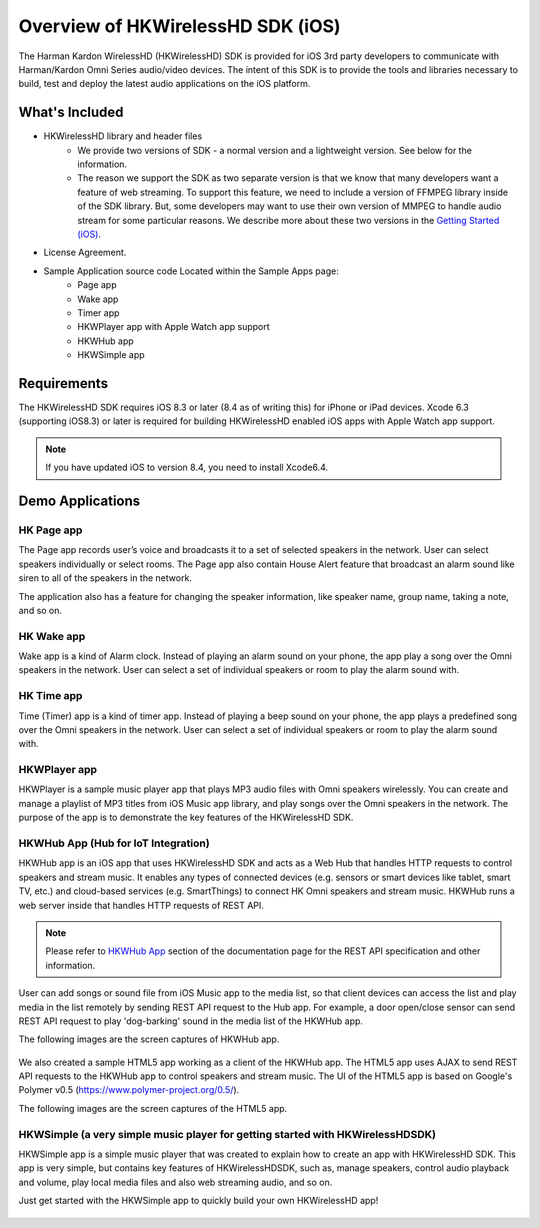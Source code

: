 Overview of HKWirelessHD SDK (iOS)
==================================

The Harman Kardon WirelessHD (HKWirelessHD) SDK is provided for iOS 3rd party developers to communicate with Harman/Kardon Omni Series audio/video devices. The intent of this SDK is to provide the tools and libraries necessary to build, test and deploy the latest audio applications on the iOS platform.

What's Included
---------------

- HKWirelessHD library and header files
	- We provide two versions of SDK - a normal version and a lightweight version. See below for the information.
	- The reason we support the SDK as two separate version is that we know that many developers want a feature of web streaming. To support this feature, we need to include a version of FFMPEG library inside of the SDK library. But, some developers may want to use their own version of MMPEG to handle audio stream for some particular reasons. We describe more about these two versions in the `Getting Started (iOS)`_.
- License Agreement. 
- Sample Application source code Located within the Sample Apps page:
	- Page app
	- Wake app
	- Timer app
	- HKWPlayer app with Apple Watch app support
	- HKWHub app
	- HKWSimple app

.. _Getting Started (iOS): getting-started-iOS.html

Requirements
------------

The HKWirelessHD SDK requires iOS 8.3 or later (8.4 as of writing this) for iPhone or iPad devices.
Xcode 6.3 (supporting iOS8.3) or later is required for building HKWirelessHD enabled iOS apps with Apple Watch app support.

.. Note::

	If you have updated iOS to version 8.4, you need to install Xcode6.4.
	
  
Demo Applications
-----------------

HK Page app
~~~~~~~~~~~

The Page app records user’s voice and broadcasts it to a set of selected speakers in the network. User can select speakers individually or select rooms. The Page app also contain House Alert feature that broadcast an alarm sound like siren to all of the speakers in the network.

The application also has a feature for changing the speaker information, like speaker name, group name, taking a note, and so on.

.. figure:: img/sdk-overview/page-app-1.png
	:scale: 40
.. figure:: img/sdk-overview/page-app-2.png
	:scale: 40
.. figure:: img/sdk-overview/page-app-3.png
	:scale: 40
	
HK Wake app
~~~~~~~~~~~

Wake app is a kind of Alarm clock. Instead of playing an alarm sound on your phone, the app play a song over the Omni speakers in the network. User can select a set of individual speakers or room to play the alarm sound with.

.. figure:: img/sdk-overview/wake-app-1.png
	:scale: 40
.. figure:: img/sdk-overview/wake-app-2.png
	:scale: 40
.. figure:: img/sdk-overview/wake-app-3.png
	:scale: 40
	
HK Time app
~~~~~~~~~~~

Time (Timer) app is a kind of timer app. Instead of playing a beep sound on your phone, the app plays a predefined song over the Omni speakers in the network. User can select a set of individual speakers or room to play the alarm sound with.

.. figure:: img/sdk-overview/time-app-1.png
	:scale: 40
.. figure:: img/sdk-overview/time-app-2.png
	:scale: 40
.. figure:: img/sdk-overview/time-app-3.png
	:scale: 40
	
HKWPlayer app
~~~~~~~~~~~~~~~~~~~~~~~~~~~~~~~~~~~~~~

HKWPlayer is a sample music player app that plays MP3 audio files with Omni speakers wirelessly. You can create and manage a playlist of MP3 titles from iOS Music app library, and play songs over the Omni speakers in the network. The purpose of the app is to demonstrate the key features of the HKWirelessHD SDK.

.. figure:: img/sdk-overview/hkwplayer-app-1.png
	:scale: 40
.. figure:: img/sdk-overview/hkwplayer-app-2.png
	:scale: 40
.. figure:: img/sdk-overview/hkwplayer-app-3.png
	:scale: 40


HKWHub App (Hub for IoT Integration)
~~~~~~~~~~~~~~~~~~~~~~~~~~~~~~~~~~~~~~

HKWHub app is an iOS app that uses HKWirelessHD SDK and acts as a Web Hub that handles HTTP requests to control speakers and stream music. It enables any types of connected devices (e.g. sensors or smart devices like tablet, smart TV, etc.) and cloud-based services (e.g. SmartThings) to connect HK Omni speakers and stream music. HKWHub runs a web server inside that handles HTTP requests of REST API. 

.. note::

	Please refer to `HKWHub App`_ section of the documentation page for the REST API specification and other information.
	
.. _`HKWHub App`: http://harmandeveloperdocs.readthedocs.org/en/latest/iOS/hkwhub-spec.html

User can add songs or sound file from iOS Music app to the media list, so that client devices can access the list and play media in the list remotely by sending REST API request to the Hub app. For example, a door open/close sensor can send REST API request to play 'dog-barking' sound in the media list of the HKWHub app.

The following images are the screen captures of HKWHub app.

.. figure:: img/hub/hubappv2-main.jpg
	:scale: 40
.. figure:: img/hub/hubappv2-hkiotcloud.jpg
	:scale: 40

We also created a sample HTML5 app working as a client of the HKWHub app. The HTML5 app uses AJAX to send REST API requests to the HKWHub app to control speakers and stream music. The UI of the HTML5 app is based on Google's Polymer v0.5 (https://www.polymer-project.org/0.5/).

The following images are the screen captures of the HTML5 app.

.. figure:: img/sdk-overview/webhub-1.png
.. figure:: img/sdk-overview/webhub-2.png
.. figure:: img/sdk-overview/webhub-3.png

HKWSimple (a very simple music player for getting started with HKWirelessHDSDK)
~~~~~~~~~~~~~~~~~~~~~~~~~~~~~~~~~~~~~~~~~~~~~~~~~~~~~~~~~~~~~~~~~~~~~~~~~~~~~~~~

HKWSimple app is a simple music player that was created to explain how to create an app with HKWirelessHD SDK. This app is very simple, but contains key features of HKWirelessHDSDK, such as, manage speakers, control audio playback and volume, play local media files and also web streaming audio, and so on. 

Just get started with the HKWSimple app to quickly build your own HKWirelessHD app!

.. figure:: img/sdk-overview/hkwsimple-1.png
	:scale: 40
.. figure:: img/sdk-overview/hkwsimple-2.png
	:scale: 40
.. figure:: img/sdk-overview/hkwsimple-3.png
	:scale: 40